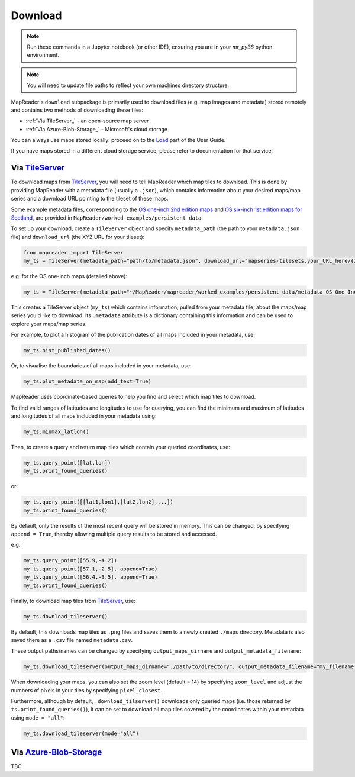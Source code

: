 Download
=========

.. note:: Run these commands in a Jupyter notebook (or other IDE), ensuring you are in your `mr_py38` python environment.

.. note:: You will need to update file paths to reflect your own machines directory structure.

MapReader's ``download`` subpackage is primarily used to download files (e.g. map images and metadata) stored remotely and contains two methods of downloading these files:

- :ref:`Via TileServer_` - an open-source map server
- :ref:`Via Azure-Blob-Storage_` - Microsoft's cloud storage

You can always use maps stored locally: proceed on to the Load_ part of the User Guide.

If you have maps stored in a different cloud storage service, please refer to documentation for that service.

Via TileServer_
----------------

To download maps from TileServer_, you will need to tell MapReader which map tiles to download.
This is done by providing MapReader with a metadata file (usually a ``.json``), which contains information about your desired maps/map series and a download URL pointing to the tileset of these maps.

Some example metadata files, corresponding to the `OS one-inch 2nd edition maps <https://mapseries-tilesets.s3.amazonaws.com/1inch_2nd_ed/index.html>`_ and `OS six-inch 1st edition maps for Scotland <https://mapseries-tilesets.s3.amazonaws.com/os/6inchfirst/index.html>`_, are provided in ``MapReader/worked_examples/persistent_data``.

.. TODO: include list of requirements of json metadata file, and what form those fields should take (e.g. coordinates) (Rosie)

.. TODO: explain what json file does (allows splitting layer into 'map sheets'), allows patches to retain attributes of parent maps to investigate at any point of pipeline (Katie)

To set up your download, create a ``TileServer`` object and specify ``metadata_path`` (the path to your ``metadata.json`` file) and ``download_url`` (the XYZ URL for your tileset): 

.. code :: python

     from mapreader import TileServer
     my_ts = TileServer(metadata_path="path/to/metadata.json", download_url="mapseries-tilesets.your_URL_here/{z}/{x}/{y}.png")

e.g. for the OS one-inch maps (detailed above):

.. code :: python

     my_ts = TileServer(metadata_path="~/MapReader/mapreader/worked_examples/persistent_data/metadata_OS_One_Inch_GB_WFS_light.json", download_url="https://mapseries-tilesets.s3.amazonaws.com/1inch_2nd_ed/{z}/{x}/{y}.png")

This creates a TileServer object (``my_ts``) which contains information, pulled from your metadata file, about the maps/map series you'd like to download. 
Its ``.metadata`` attribute is a dictionary containing this information and can be used to explore your maps/map series.

For example, to plot a histogram of the publication dates of all maps included in your metadata, use: 

.. code :: python

     my_ts.hist_published_dates()

.. image:: ../figures/hist_published_dates.png
     :width: 400px
     :align: center


Or, to visualise the boundaries of all maps included in your metadata, use: 

.. code :: python

     my_ts.plot_metadata_on_map(add_text=True)

.. image:: ../figures/plot_metadata_on_map.png
     :width: 400px
     :align: center


MapReader uses coordinate-based queries to help you find and select which map tiles to download. 

To find valid ranges of latitudes and longitudes to use for querying, you can find the minimum and maximum of latitudes and longitudes of all maps included in your metadata using:

.. code :: python

     my_ts.minmax_latlon()

Then, to create a query and return map tiles which contain your queried coordinates, use: 

.. code :: python

     my_ts.query_point([lat,lon])
     my_ts.print_found_queries()

or: 

.. code :: python

     my_ts.query_point([[lat1,lon1],[lat2,lon2],...])
     my_ts.print_found_queries()

By default, only the results of the most recent query will be stored in memory. 
This can be changed, by specifying ``append = True``, thereby allowing multiple query results to be stored and accessed.

e.g.: 

.. code :: python

     my_ts.query_point([55.9,-4.2])
     my_ts.query_point([57.1,-2.5], append=True)
     my_ts.query_point([56.4,-3.5], append=True)
     my_ts.print_found_queries()

Finally, to download map tiles from TileServer_, use: 

.. code :: python
  
    my_ts.download_tileserver()

By default, this downloads map tiles as ``.png`` files and saves them to a newly created ``./maps`` directory.
Metadata is also saved there as a ``.csv`` file named ``metadata.csv``.

These output paths/names can be changed by specifying ``output_maps_dirname`` and ``output_metadata_filename``: 

.. code :: python
  
     my_ts.download_tileserver(output_maps_dirname="./path/to/directory", output_metadata_filename="my_filename.csv")

When downloading your maps, you can also set the zoom level (default = 14) by specifying ``zoom_level`` and adjust the numbers of pixels in your tiles by specifying ``pixel_closest``.

Furthermore, although by default, ``.download_tilserver()`` downloads only queried maps (i.e. those returned by ``ts.print_found_queries()``), it can be set to download all map tiles covered by the coordinates within your metadata using ``mode = "all"``:

.. code :: python

     my_ts.download_tileserver(mode="all")


Via Azure-Blob-Storage_
-------------------------

.. comment: TODO provide example command for pulling data from azure storage container (azure access command)

TBC


.. _TileServer: http://tileserver.org/
.. _Azure-Blob-Storage: https://azure.microsoft.com/en-gb/products/storage/blobs/ 
.. _Load: https://mapreader.readthedocs.io/en/rw_docs/User-guide/Load.html 
